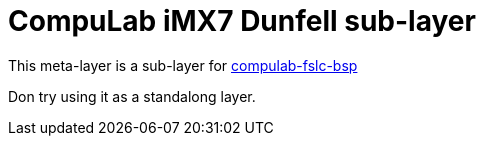 # CompuLab iMX7 Dunfell sub-layer

This meta-layer is a sub-layer for https://github.com/compulab-yokneam/compulab-fslc-bsp/tree/devel[compulab-fslc-bsp]

Don try using it as a standalong layer.
